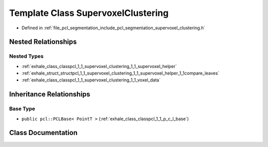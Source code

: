 .. _exhale_class_classpcl_1_1_supervoxel_clustering:

Template Class SupervoxelClustering
===================================

- Defined in :ref:`file_pcl_segmentation_include_pcl_segmentation_supervoxel_clustering.h`


Nested Relationships
--------------------


Nested Types
************

- :ref:`exhale_class_classpcl_1_1_supervoxel_clustering_1_1_supervoxel_helper`
- :ref:`exhale_struct_structpcl_1_1_supervoxel_clustering_1_1_supervoxel_helper_1_1compare_leaves`
- :ref:`exhale_class_classpcl_1_1_supervoxel_clustering_1_1_voxel_data`


Inheritance Relationships
-------------------------

Base Type
*********

- ``public pcl::PCLBase< PointT >`` (:ref:`exhale_class_classpcl_1_1_p_c_l_base`)


Class Documentation
-------------------


.. doxygenclass:: pcl::SupervoxelClustering
   :members:
   :protected-members:
   :undoc-members: